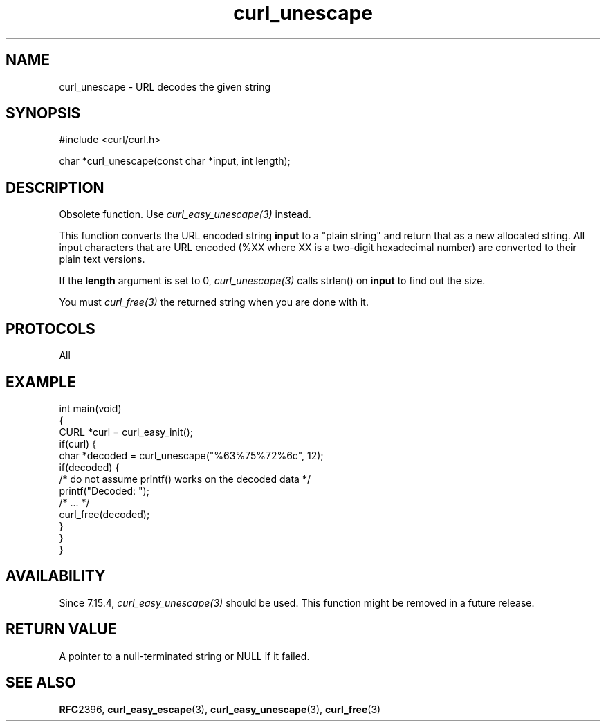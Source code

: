 .\" generated by cd2nroff 0.1 from curl_unescape.md
.TH curl_unescape 3 "四月 15 2024" libcurl
.SH NAME
curl_unescape \- URL decodes the given string
.SH SYNOPSIS
.nf
#include <curl/curl.h>

char *curl_unescape(const char *input, int length);
.fi
.SH DESCRIPTION
Obsolete function. Use \fIcurl_easy_unescape(3)\fP instead.

This function converts the URL encoded string \fBinput\fP to a "plain string"
and return that as a new allocated string. All input characters that are URL
encoded (%XX where XX is a two\-digit hexadecimal number) are converted to
their plain text versions.

If the \fBlength\fP argument is set to 0, \fIcurl_unescape(3)\fP calls
strlen() on \fBinput\fP to find out the size.

You must \fIcurl_free(3)\fP the returned string when you are done with it.
.SH PROTOCOLS
All
.SH EXAMPLE
.nf
int main(void)
{
  CURL *curl = curl_easy_init();
  if(curl) {
    char *decoded = curl_unescape("%63%75%72%6c", 12);
    if(decoded) {
      /* do not assume printf() works on the decoded data */
      printf("Decoded: ");
      /* ... */
      curl_free(decoded);
    }
  }
}
.fi
.SH AVAILABILITY
Since 7.15.4, \fIcurl_easy_unescape(3)\fP should be used. This function might
be removed in a future release.
.SH RETURN VALUE
A pointer to a null\-terminated string or NULL if it failed.
.SH SEE ALSO
.BR RFC 2396,
.BR curl_easy_escape (3),
.BR curl_easy_unescape (3),
.BR curl_free (3)
